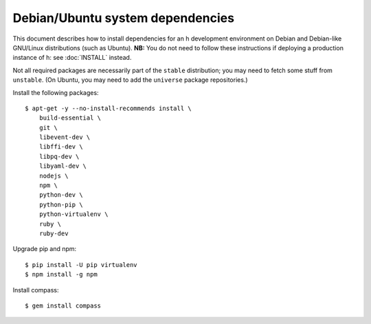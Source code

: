 Debian/Ubuntu system dependencies
#################################

This document describes how to install dependencies for an h development
environment on Debian and Debian-like GNU/Linux distributions (such as Ubuntu).
**NB:** You do not need to follow these instructions if deploying a production
instance of h: see :doc:`INSTALL` instead.

Not all required packages are necessarily part of the ``stable`` distribution;
you may need to fetch some stuff from ``unstable``. (On Ubuntu, you may need to
add the ``universe`` package repositories.)

Install the following packages::

    $ apt-get -y --no-install-recommends install \
        build-essential \
        git \
        libevent-dev \
        libffi-dev \
        libpq-dev \
        libyaml-dev \
        nodejs \
        npm \
        python-dev \
        python-pip \
        python-virtualenv \
        ruby \
        ruby-dev

Upgrade pip and npm::

    $ pip install -U pip virtualenv
    $ npm install -g npm

Install compass::

    $ gem install compass
